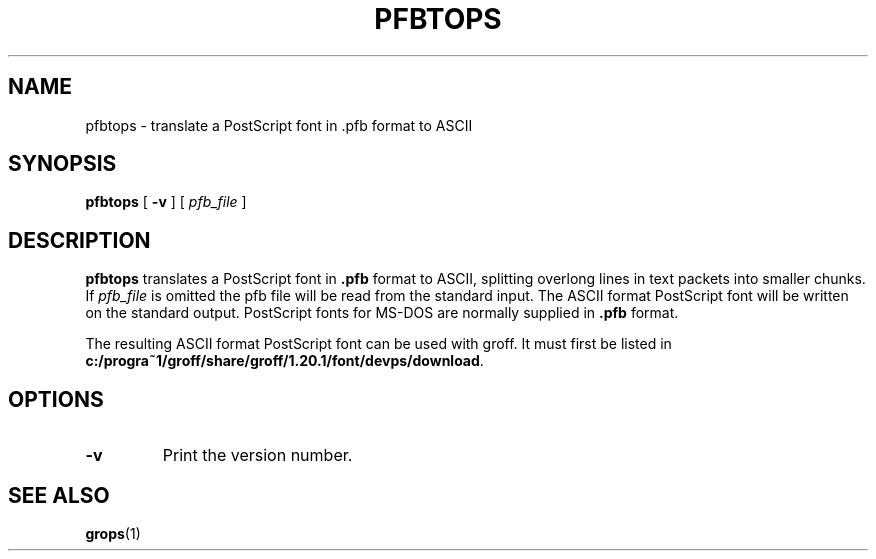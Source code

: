 .ig
Copyright (C) 1989-1995, 2001, 2003, 2004, 2009
  Free Software Foundation, Inc.

Permission is granted to make and distribute verbatim copies of
this manual provided the copyright notice and this permission notice
are preserved on all copies.

Permission is granted to copy and distribute modified versions of this
manual under the conditions for verbatim copying, provided that the
entire resulting derived work is distributed under the terms of a
permission notice identical to this one.

Permission is granted to copy and distribute translations of this
manual into another language, under the above conditions for modified
versions, except that this permission notice may be included in
translations approved by the Free Software Foundation instead of in
the original English.
..
.
.
.TH PFBTOPS 1 "9 January 2009" "Groff Version 1.20.1"
.
.
.SH NAME
pfbtops \- translate a PostScript font in .pfb format to ASCII
.
.
.SH SYNOPSIS
.B pfbtops
[
.B \-v
]
[
.I pfb_file
]
.
.
.SH DESCRIPTION
.B pfbtops
translates a PostScript font in
.B .pfb
format to ASCII, splitting overlong lines in text packets into smaller
chunks.
If
.I pfb_file
is omitted the pfb file will be read from the standard input.
The ASCII format PostScript font will be written on the standard output.
PostScript fonts for MS-DOS are normally supplied in
.B .pfb
format.
.
.LP
The resulting ASCII format PostScript font can be used with groff.
It must first be listed in
.BR c:/progra~1/groff/share/groff/1.20.1/font/devps/download .
.
.SH OPTIONS
.TP
.B \-v
Print the version number.
.
.
.SH "SEE ALSO"
.BR grops (1)
.
.\" Local Variables:
.\" mode: nroff
.\" End:
